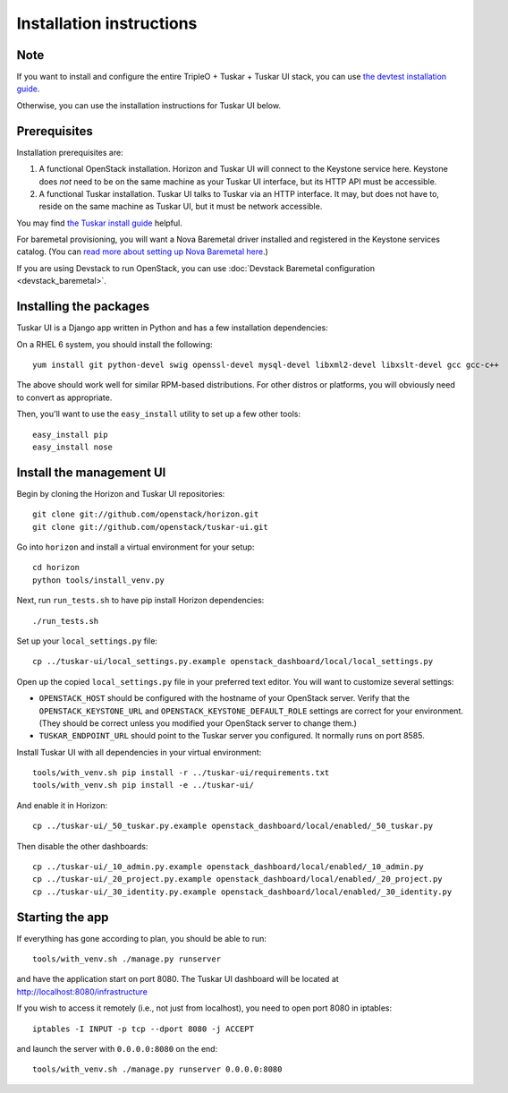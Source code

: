 Installation instructions
=========================

Note
----

If you want to install and configure the entire TripleO + Tuskar + Tuskar UI
stack, you can use
`the devtest installation guide <https://wiki.openstack.org/wiki/Tuskar/Devtest>`_.

Otherwise, you can use the installation instructions for Tuskar UI below.

Prerequisites
-------------

Installation prerequisites are:

1. A functional OpenStack installation. Horizon and Tuskar UI will
   connect to the Keystone service here. Keystone does *not* need to be
   on the same machine as your Tuskar UI interface, but its HTTP API
   must be accessible.
2. A functional Tuskar installation. Tuskar UI talks to Tuskar via an
   HTTP interface. It may, but does not have to, reside on the same
   machine as Tuskar UI, but it must be network accessible.

You may find
`the Tuskar install guide <https://github.com/openstack/tuskar/blob/master/doc/source/INSTALL.rst>`_
helpful.

For baremetal provisioning, you will want a Nova Baremetal driver
installed and registered in the Keystone services catalog. (You can
`read more about setting up Nova Baremetal here <https://wiki.openstack.org/wiki/Baremetal>`_.)

If you are using Devstack to run OpenStack, you can use
:doc:`Devstack Baremetal configuration <devstack_baremetal>`.

Installing the packages
-----------------------

Tuskar UI is a Django app written in Python and has a few installation
dependencies:

On a RHEL 6 system, you should install the following:

::

    yum install git python-devel swig openssl-devel mysql-devel libxml2-devel libxslt-devel gcc gcc-c++

The above should work well for similar RPM-based distributions. For
other distros or platforms, you will obviously need to convert as
appropriate.

Then, you'll want to use the ``easy_install`` utility to set up a few
other tools:

::

    easy_install pip
    easy_install nose

Install the management UI
-------------------------

Begin by cloning the Horizon and Tuskar UI repositories:

::

    git clone git://github.com/openstack/horizon.git
    git clone git://github.com/openstack/tuskar-ui.git

Go into ``horizon`` and install a virtual environment for your setup::

    cd horizon
    python tools/install_venv.py


Next, run ``run_tests.sh`` to have pip install Horizon dependencies:

::

    ./run_tests.sh

Set up your ``local_settings.py`` file:

::

    cp ../tuskar-ui/local_settings.py.example openstack_dashboard/local/local_settings.py

Open up the copied ``local_settings.py`` file in your preferred text
editor. You will want to customize several settings:

-  ``OPENSTACK_HOST`` should be configured with the hostname of your
   OpenStack server. Verify that the ``OPENSTACK_KEYSTONE_URL`` and
   ``OPENSTACK_KEYSTONE_DEFAULT_ROLE`` settings are correct for your
   environment. (They should be correct unless you modified your
   OpenStack server to change them.)
-  ``TUSKAR_ENDPOINT_URL`` should point to the Tuskar server you
   configured. It normally runs on port 8585.

Install Tuskar UI with all dependencies in your virtual environment::

    tools/with_venv.sh pip install -r ../tuskar-ui/requirements.txt
    tools/with_venv.sh pip install -e ../tuskar-ui/

And enable it in Horizon::

    cp ../tuskar-ui/_50_tuskar.py.example openstack_dashboard/local/enabled/_50_tuskar.py

Then disable the other dashboards::

    cp ../tuskar-ui/_10_admin.py.example openstack_dashboard/local/enabled/_10_admin.py
    cp ../tuskar-ui/_20_project.py.example openstack_dashboard/local/enabled/_20_project.py
    cp ../tuskar-ui/_30_identity.py.example openstack_dashboard/local/enabled/_30_identity.py


Starting the app
----------------

If everything has gone according to plan, you should be able to run:

::

    tools/with_venv.sh ./manage.py runserver

and have the application start on port 8080. The Tuskar UI dashboard will
be located at http://localhost:8080/infrastructure

If you wish to access it remotely (i.e., not just from localhost), you
need to open port 8080 in iptables:

::

    iptables -I INPUT -p tcp --dport 8080 -j ACCEPT

and launch the server with ``0.0.0.0:8080`` on the end:

::

    tools/with_venv.sh ./manage.py runserver 0.0.0.0:8080

